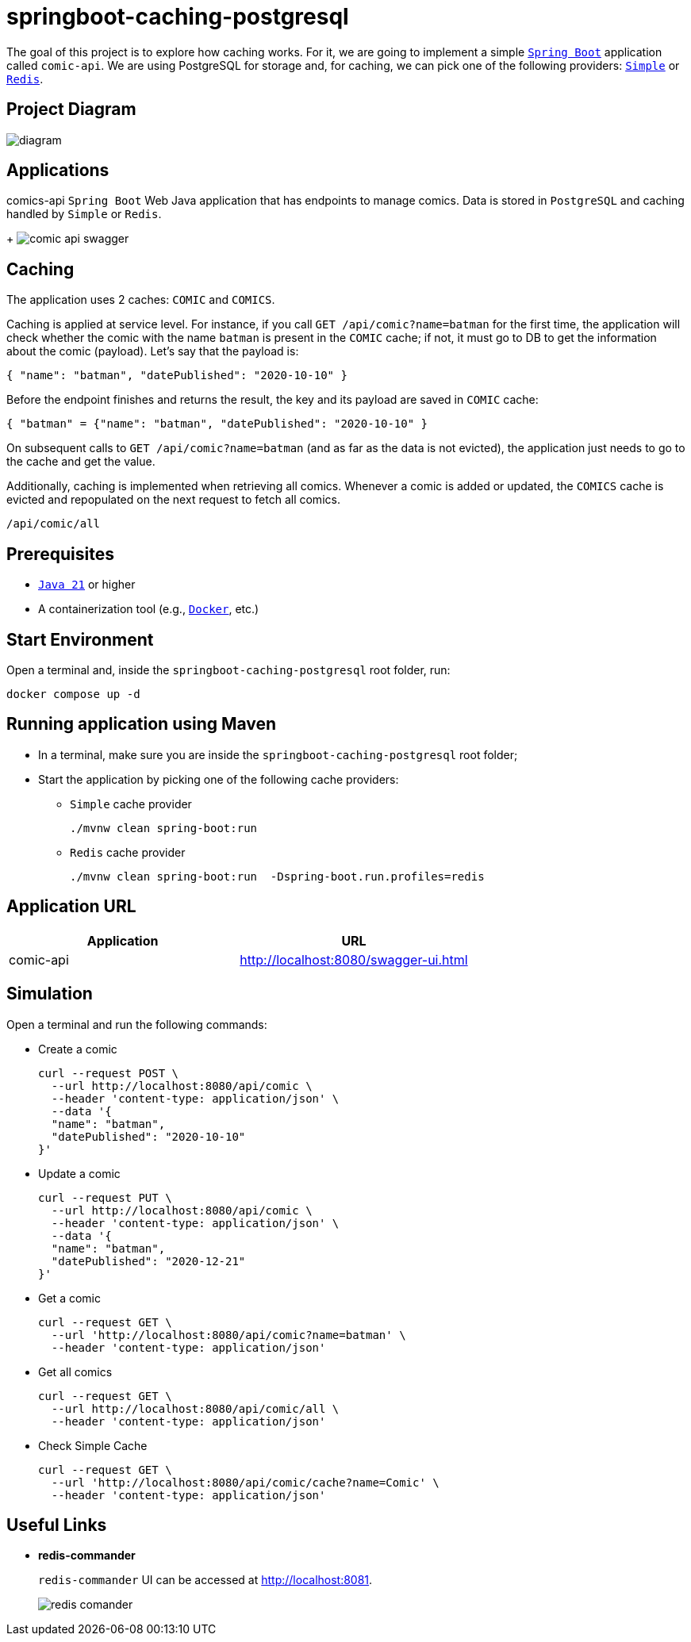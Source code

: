 = springboot-caching-postgresql

The goal of this project is to explore how caching works. For it, we are going to implement a simple https://docs.spring.io/spring-boot/index.html[`Spring Boot`] application called `comic-api`. We are using PostgreSQL for storage and, for caching, we can pick one of the following providers: https://docs.spring.io/spring-boot/reference/io/caching.html#io.caching.provider.simple[`Simple`] or https://redis.io/[`Redis`].

== Project Diagram

image::documentation/diagram.png[]

== Applications
comics-api
`Spring Boot` Web Java application that has endpoints to manage comics. Data is stored in `PostgreSQL` and caching handled by `Simple` or `Redis`.
+
image:documentation/comic-api-swagger.png[]

== Caching

The application uses 2 caches: `COMIC` and `COMICS`.

Caching is applied at service level. For instance, if you call `GET /api/comic?name=batman` for the first time, the application will check whether the comic with the name `batman` is present in the `COMIC` cache; if not, it must go to DB to get the information about the comic (payload). Let's say that the payload is:

[source]
----
{ "name": "batman", "datePublished": "2020-10-10" }
----

Before the endpoint finishes and returns the result, the key and its payload are saved in `COMIC` cache:

[source]
----
{ "batman" = {"name": "batman", "datePublished": "2020-10-10" }
----

On subsequent calls to `GET /api/comic?name=batman`  (and as far as the data is not evicted), the application just needs to go to the cache and get the value.

Additionally, caching is implemented when retrieving all comics. Whenever a comic is added or updated, the `COMICS` cache is evicted and repopulated on the next request to fetch all comics.
----
/api/comic/all
----

== Prerequisites

* https://www.oracle.com/java/technologies/downloads/#java21[`Java 21`] or higher
* A containerization tool (e.g., https://www.docker.com[`Docker`], etc.)

== Start Environment

Open a terminal and, inside the `springboot-caching-postgresql` root folder, run:

[source]
----
docker compose up -d
----

== Running application using Maven

* In a terminal, make sure you are inside the `springboot-caching-postgresql` root folder;

* Start the application by picking one of the following cache providers:
+
** `Simple` cache provider
+
[source]
----
./mvnw clean spring-boot:run
----
+
** `Redis` cache provider
+
[source]
----
./mvnw clean spring-boot:run  -Dspring-boot.run.profiles=redis
----

== Application URL

|===
|Application |URL

|comic-api
|http://localhost:8080/swagger-ui.html
|===

== Simulation

Open a terminal and run the following commands:

* Create a comic
+
[source]
----
curl --request POST \
  --url http://localhost:8080/api/comic \
  --header 'content-type: application/json' \
  --data '{
  "name": "batman",
  "datePublished": "2020-10-10"
}'
----

* Update a comic
+
[source]
----
curl --request PUT \
  --url http://localhost:8080/api/comic \
  --header 'content-type: application/json' \
  --data '{
  "name": "batman",
  "datePublished": "2020-12-21"
}'
----
* Get a comic
+
[source]
----
curl --request GET \
  --url 'http://localhost:8080/api/comic?name=batman' \
  --header 'content-type: application/json'
----
* Get all comics
+
[source]
----
curl --request GET \
  --url http://localhost:8080/api/comic/all \
  --header 'content-type: application/json'
----
* Check Simple Cache
+
[source]
----
curl --request GET \
  --url 'http://localhost:8080/api/comic/cache?name=Comic' \
  --header 'content-type: application/json'
----

== Useful Links
* **redis-commander**
+
`redis-commander` UI can be accessed at http://localhost:8081.
+
image::documentation/redis-comander.png[]
